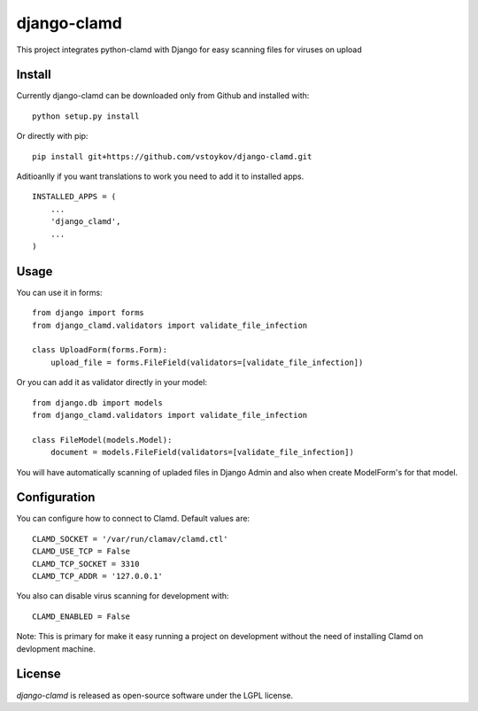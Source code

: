 django-clamd
=============

This project integrates python-clamd with Django for easy scanning files for viruses on upload


Install
-------

Currently django-clamd can be downloaded only from Github and installed with: ::

    python setup.py install

Or directly with pip: ::

    pip install git+https://github.com/vstoykov/django-clamd.git


Aditioanlly if you want translations to work you need to add it to installed apps. ::

    INSTALLED_APPS = (
        ...
        'django_clamd',
        ...
    )


Usage
-----

You can use it in forms::

    from django import forms
    from django_clamd.validators import validate_file_infection

    class UploadForm(forms.Form):
        upload_file = forms.FileField(validators=[validate_file_infection])


Or you can add it as validator directly in your model::

    from django.db import models
    from django_clamd.validators import validate_file_infection

    class FileModel(models.Model):
        document = models.FileField(validators=[validate_file_infection])


You will have automatically scanning of upladed files in Django Admin
and also when create ModelForm's for that model.


Configuration
-------------

You can configure how to connect to Clamd. Default values are: ::

    CLAMD_SOCKET = '/var/run/clamav/clamd.ctl'
    CLAMD_USE_TCP = False
    CLAMD_TCP_SOCKET = 3310
    CLAMD_TCP_ADDR = '127.0.0.1'


You also can disable virus scanning for development with: ::

    CLAMD_ENABLED = False


Note: This is primary for make it easy running a project on development without
the need of installing Clamd on devlopment machine.


License
-------
`django-clamd` is released as open-source software under the LGPL license.
